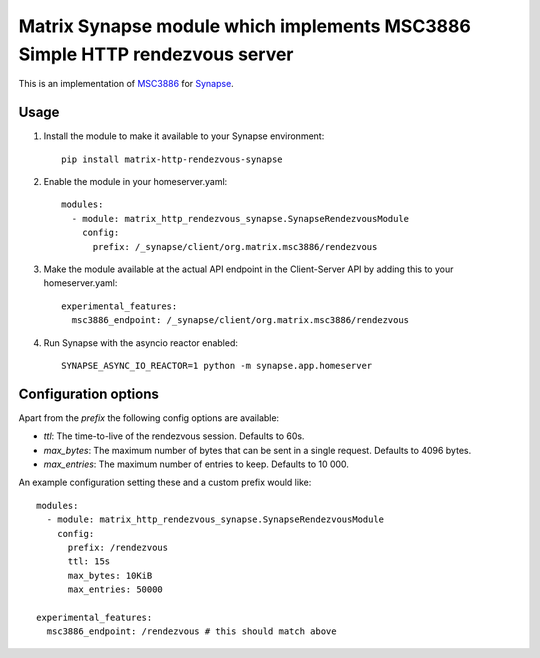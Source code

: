 Matrix Synapse module which implements MSC3886 Simple HTTP rendezvous server
============================================================================

This is an implementation of `MSC3886
<https://github.com/matrix-org/matrix-spec-proposals/pull/3886>`_ for `Synapse
<https://github.com/matrix-org/synapse>`_.

-----
Usage
-----

1. Install the module to make it available to your Synapse environment::

    pip install matrix-http-rendezvous-synapse

2. Enable the module in your homeserver.yaml::

    modules:
      - module: matrix_http_rendezvous_synapse.SynapseRendezvousModule
        config:
          prefix: /_synapse/client/org.matrix.msc3886/rendezvous

3. Make the module available at the actual API endpoint in the Client-Server API by adding this to your homeserver.yaml::

    experimental_features:
      msc3886_endpoint: /_synapse/client/org.matrix.msc3886/rendezvous

4. Run Synapse with the asyncio reactor enabled::

    SYNAPSE_ASYNC_IO_REACTOR=1 python -m synapse.app.homeserver

---------------------
Configuration options
---------------------

Apart from the `prefix` the following config options are available:

- `ttl`: The time-to-live of the rendezvous session. Defaults to 60s.
- `max_bytes`: The maximum number of bytes that can be sent in a single request. Defaults to 4096 bytes.
- `max_entries`: The maximum number of entries to keep. Defaults to 10 000.

An example configuration setting these and a custom prefix would like::

    modules:
      - module: matrix_http_rendezvous_synapse.SynapseRendezvousModule
        config:
          prefix: /rendezvous
          ttl: 15s
          max_bytes: 10KiB
          max_entries: 50000

    experimental_features:
      msc3886_endpoint: /rendezvous # this should match above
